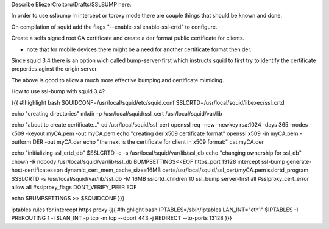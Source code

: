 Describe EliezerCroitoru/Drafts/SSLBUMP here.

In order to use sslbump in intercept or tproxy mode there are couple things that should be known and done.

On compilation of squid add the flags "--enable-ssl enable-ssl-crtd" to configure.

Create a selfs signed root CA certificate and create a der format public certificate for clients.

* note that for mobile devices there might be a need for another certificate format then der.

Since squid 3.4 there is an option wich called bump-server-first which instructs squid to first try to identify the certificate properties aginst the origin server.

The above is good to allow a much more effective bumping and certificate mimicing.

How to use ssl-bump with squid 3.4?
 
{{{
#!highlight bash
SQUIDCONF=/usr/local/squid/etc/squid.conf
SSLCRTD=/usr/local/squid/libexec/ssl_crtd

echo "creating directories"
mkdir -p /usr/local/squid/ssl_cert /usr/local/squid/var/lib

echo "about to create certificate..."
cd /usr/local/squid/ssl_cert
openssl req -new -newkey rsa:1024 -days 365 -nodes -x509 -keyout myCA.pem  -out myCA.pem 
echo "creating der x509 certificate format"
openssl x509 -in myCA.pem -outform DER -out myCA.der
echo "the next is the certificate for client in x509 format:"
cat myCA.der

echo "initializing ssl_crtd_db"
$SSLCRTD -c -s /usr/local/squid/var/lib/ssl_db
echo "changing ownership for ssl_db"
chown -R nobody /usr/local/squid/var/lib/ssl_db
BUMPSETTINGS<<EOF
https_port 13128 intercept ssl-bump generate-host-certificates=on dynamic_cert_mem_cache_size=16MB  cert=/usr/local/squid/ssl_cert/myCA.pem
sslcrtd_program $SSLCRTD -s /usr/local/squid/var/lib/ssl_db -M 16MB
sslcrtd_children 10
ssl_bump server-first all
#sslproxy_cert_error allow all
#sslproxy_flags DONT_VERIFY_PEER
EOF

echo $BUMPSETTINGS >> $SQUIDCONF
}}}


iptables rules for intercept https proxy
{{{
#!highlight bash
IPTABLES=/sbin/iptables
LAN_INT="eth1"
$IPTABLES -I PREROUTING 1 -i $LAN_INT -p tcp -m tcp --dport 443 -j REDIRECT --to-ports 13128
}}}
